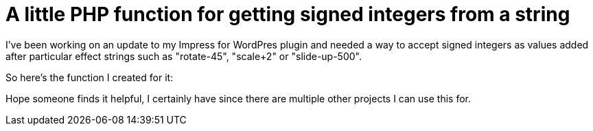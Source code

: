 = A little PHP function for getting signed integers from a string

I've been working on an update to my Impress for WordPres plugin and needed a way to accept signed integers as values added after particular effect strings such as "rotate-45", "scale+2" or "slide-up-500".

So here's the function I created for it:
++++
<script src="https://gist.github.com/Ugotsta/7f0ac5d4b536598ae541.js"></script>
++++

Hope someone finds it helpful, I certainly have since there are multiple other projects I can use this for.

:hp-tags: php, signed integer, get numbers from string